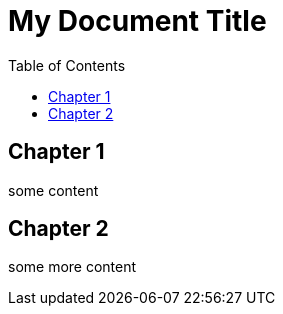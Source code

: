 = My Document Title
:data-uri:
:icons:
:toc:

== Chapter 1
some content

== Chapter 2
some more content
